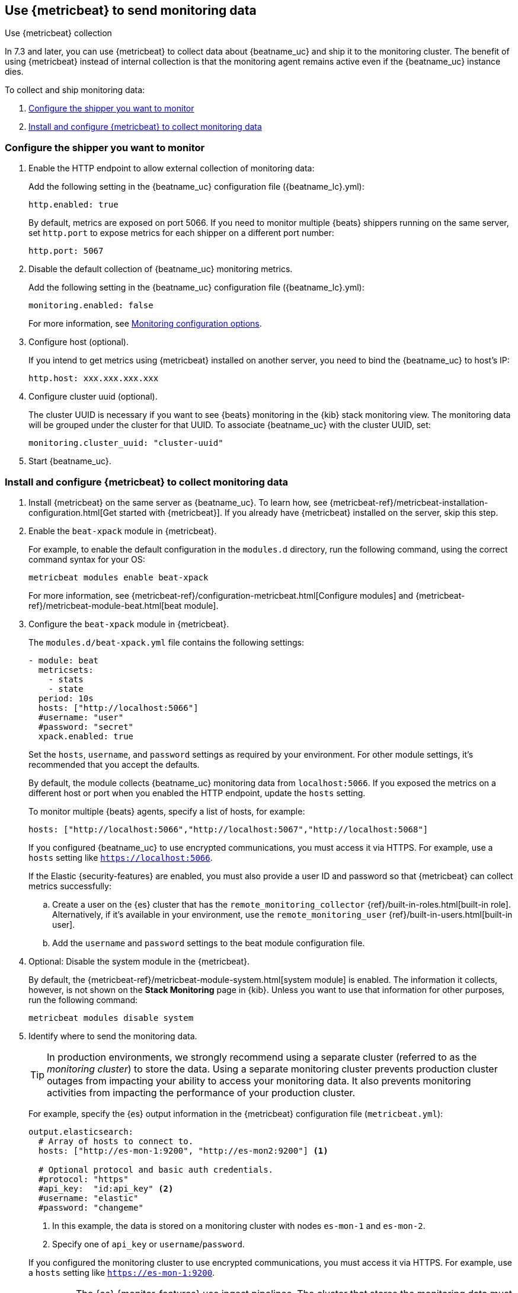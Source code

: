 [role="xpack"]
[[monitoring-metricbeat-collection]]
== Use {metricbeat} to send monitoring data
[subs="attributes"]
++++
<titleabbrev>Use {metricbeat} collection</titleabbrev>
++++

In 7.3 and later, you can use {metricbeat} to collect data about {beatname_uc} 
and ship it to the monitoring cluster. The benefit of using {metricbeat} instead
of internal collection is that the monitoring agent remains active even if the
{beatname_uc} instance dies.

ifeval::["{beatname_lc}"=="metricbeat"]
Because you'll be using {metricbeat} to _monitor_ {beatname_uc}, you'll need to
run two instances of {beatname_uc}: a main instance that collects metrics from
the system and services running on the server, and a second instance that
collects metrics from {beatname_uc} only. Using a separate instance as a
monitoring agent allows you to send monitoring data to a dedicated monitoring
cluster. If the main agent goes down, the monitoring agent remains active.

If you're running {beatname_uc} as a service, this approach requires extra work
because you need to run two instances of the same installed  service
concurrently. If you don't want to run two instances concurrently, use
<<monitoring-internal-collection,internal collection>> instead of using
{metricbeat}.
endif::[]

//Commenting out this link temporarily until the general monitoring docs can be
//updated. 
//To learn about monitoring in general, see 
//{ref}/monitor-elasticsearch-cluster.html[Monitor a cluster].

//NOTE: The tagged regions are re-used in the Stack Overview.

To collect and ship monitoring data:

. <<configure-shipper,Configure the shipper you want to monitor>>

. <<configure-metricbeat,Install and configure {metricbeat} to collect monitoring data>>

[float]
[[configure-shipper]]
=== Configure the shipper you want to monitor

. Enable the HTTP endpoint to allow external collection of monitoring data:
+
--
// tag::enable-http-endpoint[]
Add the following setting in the {beatname_uc} configuration file
(+{beatname_lc}.yml+):

[source,yaml]
----------------------------------
http.enabled: true
----------------------------------

By default, metrics are exposed on port 5066. If you need to monitor multiple
{beats} shippers running on the same server, set `http.port` to expose metrics
for each shipper on a different port number:

[source,yaml]
----------------------------------
http.port: 5067
----------------------------------
// end::enable-http-endpoint[]
--

. Disable the default collection of {beatname_uc} monitoring metrics. +
+
--
// tag::disable-beat-collection[]
Add the following setting in the {beatname_uc} configuration file
(+{beatname_lc}.yml+): 

[source,yaml]
----------------------------------
monitoring.enabled: false
----------------------------------
// end::disable-beat-collection[]

For more information, see 
<<configuration-monitor,Monitoring configuration options>>.
--

. Configure host (optional). +
+
--
// tag::set-http-host[]
If you intend to get metrics using {metricbeat} installed on another server, you need to bind the {beatname_uc} to host's IP:

[source,yaml]
----------------------------------
http.host: xxx.xxx.xxx.xxx
----------------------------------
// end::set-http-host[]
--

. Configure cluster uuid (optional). +
+
--
// tag::set-cluster-uuid[]
The cluster UUID is necessary if you want to see {beats} monitoring in the {kib} stack monitoring view. The monitoring data will be grouped under the cluster for that UUID. To associate {beatname_uc} with the cluster UUID, set:

[source,yaml]
----------------------------------
monitoring.cluster_uuid: "cluster-uuid"
----------------------------------
// end::set-cluster-uuid[]
--

ifndef::serverless[]
. Start {beatname_uc}.
endif::[]

[float]
[[configure-metricbeat]]
=== Install and configure {metricbeat} to collect monitoring data

ifeval::["{beatname_lc}"!="metricbeat"]
. Install {metricbeat} on the same server as {beatname_uc}. To learn how, see
{metricbeat-ref}/metricbeat-installation-configuration.html[Get started with {metricbeat}].
If you already have {metricbeat} installed on the server, skip this step.
endif::[]
ifeval::["{beatname_lc}"=="metricbeat"]
. The next step depends on how you want to run {metricbeat}:
* If you're running as a service and want to run a separate monitoring instance,
take the the steps required for your environment to run two instances of
{metricbeat} as a service. The steps for doing this vary by platform and are
beyond the scope of this documentation.
* If you're running the binary directly in the foreground and want to run a
separate monitoring instance, install {metricbeat} to a different path. If
necessary, set `path.config`, `path.data`, and `path.log` to point to the
correct directories. See <<directory-layout>> for the default locations.
endif::[]

. Enable the `beat-xpack` module in {metricbeat}. +
+
--
// tag::enable-beat-module[]
For example, to enable the default configuration in the `modules.d` directory, 
run the following command, using the correct command syntax for your OS:

["source","sh",subs="attributes,callouts"]
----------------------------------------------------------------------
metricbeat modules enable beat-xpack
----------------------------------------------------------------------

For more information, see 
{metricbeat-ref}/configuration-metricbeat.html[Configure modules] and 
{metricbeat-ref}/metricbeat-module-beat.html[beat module]. 
// end::enable-beat-module[]
--

. Configure the `beat-xpack` module in {metricbeat}. +
+
--
// tag::configure-beat-module[]
The `modules.d/beat-xpack.yml` file contains the following settings:

[source,yaml]
----------------------------------
- module: beat
  metricsets:
    - stats
    - state
  period: 10s
  hosts: ["http://localhost:5066"]
  #username: "user"
  #password: "secret"
  xpack.enabled: true
----------------------------------
 
Set the `hosts`, `username`, and `password` settings as required by your
environment. For other module settings, it's recommended that you accept the
defaults.

By default, the module collects {beatname_uc} monitoring data from
`localhost:5066`. If you exposed the metrics on a different host or port when
you enabled the HTTP endpoint, update the `hosts` setting.

To monitor multiple 
ifndef::apm-server[]
{beats} agents,
endif::[]
ifdef::apm-server[]
APM Server instances,
endif::[]
specify a list of hosts, for example:

[source,yaml]
----------------------------------
hosts: ["http://localhost:5066","http://localhost:5067","http://localhost:5068"]
----------------------------------

If you configured {beatname_uc} to use encrypted communications, you must access
it via HTTPS. For example, use a `hosts` setting like `https://localhost:5066`.
// end::configure-beat-module[]

// tag::remote-monitoring-user[]
If the Elastic {security-features} are enabled, you must also provide a user 
ID and password so that {metricbeat} can collect metrics successfully: 

.. Create a user on the {es} cluster that has the 
`remote_monitoring_collector` {ref}/built-in-roles.html[built-in role]. 
Alternatively, if it's available in your environment, use the
`remote_monitoring_user` {ref}/built-in-users.html[built-in user].

.. Add the `username` and `password` settings to the beat module configuration 
file.
// end::remote-monitoring-user[]
--

. Optional: Disable the system module in the {metricbeat}.
+
--
// tag::disable-system-module[]
By default, the {metricbeat-ref}/metricbeat-module-system.html[system module] is
enabled. The information it collects, however, is not shown on the
*Stack Monitoring* page in {kib}. Unless you want to use that information for
other purposes, run the following command:

["source","sh",subs="attributes,callouts"]
----------------------------------------------------------------------
metricbeat modules disable system
----------------------------------------------------------------------
// end::disable-system-module[] 
--

. Identify where to send the monitoring data. +
+
--
TIP: In production environments, we strongly recommend using a separate cluster 
(referred to as the _monitoring cluster_) to store the data. Using a separate 
monitoring cluster prevents production cluster outages from impacting your 
ability to access your monitoring data. It also prevents monitoring activities 
from impacting the performance of your production cluster.

For example, specify the {es} output information in the {metricbeat} 
configuration file (`metricbeat.yml`):

[source,yaml]
----------------------------------
output.elasticsearch:
  # Array of hosts to connect to.
  hosts: ["http://es-mon-1:9200", "http://es-mon2:9200"] <1>
  
  # Optional protocol and basic auth credentials.
  #protocol: "https"
  #api_key:  "id:api_key" <2>
  #username: "elastic"
  #password: "changeme"
----------------------------------
<1> In this example, the data is stored on a monitoring cluster with nodes 
`es-mon-1` and `es-mon-2`.
<2> Specify one of `api_key` or `username`/`password`.

If you configured the monitoring cluster to use encrypted communications, you
must access it via HTTPS. For example, use a `hosts` setting like
`https://es-mon-1:9200`.

IMPORTANT: The {es} {monitor-features} use ingest pipelines. The cluster that
stores the monitoring data must have at least one node with the `ingest` role.

If the {es} {security-features} are enabled on the monitoring cluster, you 
must provide a valid user ID and password so that {metricbeat} can send metrics 
successfully: 

.. Create a user on the monitoring cluster that has the 
`remote_monitoring_agent` {ref}/built-in-roles.html[built-in role]. 
Alternatively, if it's available in your environment, use the
`remote_monitoring_user` {ref}/built-in-users.html[built-in user]. 
+
TIP: If you're using index lifecycle management, the remote monitoring user
requires additional privileges to create and read indices. For more
information, see <<feature-roles>>.

.. Add the `username` and `password` settings to the {es} output information in 
the {metricbeat} configuration file.

For more information about these configuration options, see 
{metricbeat-ref}/elasticsearch-output.html[Configure the {es} output].
--

. {metricbeat-ref}/metricbeat-starting.html[Start {metricbeat}] to begin
collecting monitoring data. 

. {kibana-ref}/monitoring-data.html[View the monitoring data in {kib}]. 
